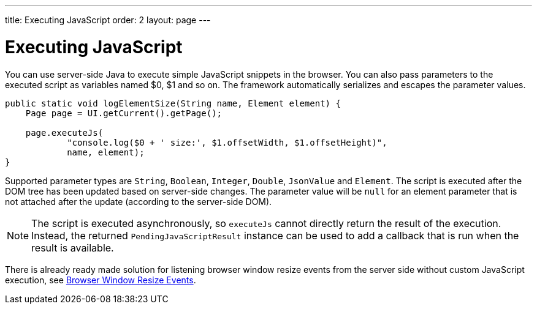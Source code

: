 ---
title: Executing JavaScript
order: 2
layout: page
---

= Executing JavaScript

You can use server-side Java to execute simple JavaScript snippets in the browser.
You can also pass parameters to the executed script as variables named $0, $1 and so on.
The framework automatically serializes and escapes the parameter values.

[source,java]
----
public static void logElementSize(String name, Element element) {
    Page page = UI.getCurrent().getPage();

    page.executeJs(
            "console.log($0 + ' size:', $1.offsetWidth, $1.offsetHeight)",
            name, element);
}
----

Supported parameter types are `String`, `Boolean`, `Integer`, `Double`, `JsonValue` and `Element`.
The script is executed after the DOM tree has been updated based on server-side changes.
The parameter value will be `null` for an element parameter that is not attached after the update (according to the server-side DOM).

[NOTE]
The script is executed asynchronously, so `executeJs` cannot directly return the result of the execution. Instead, the returned `PendingJavaScriptResult` instance can be used to add a callback that is run when the result is available. 

There is already ready made solution for listening browser window resize events
from the server side without custom JavaScript execution, 
see <<tutorial-flow-window-resize#,Browser Window Resize Events>>.